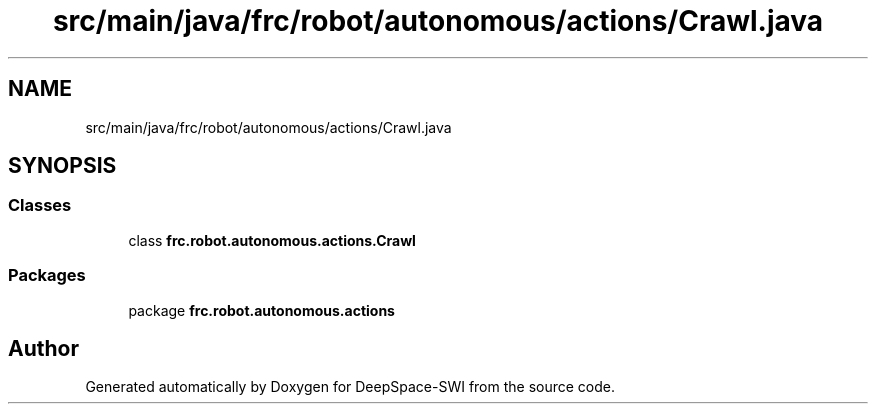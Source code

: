 .TH "src/main/java/frc/robot/autonomous/actions/Crawl.java" 3 "Sat Aug 31 2019" "Version 2019" "DeepSpace-SWI" \" -*- nroff -*-
.ad l
.nh
.SH NAME
src/main/java/frc/robot/autonomous/actions/Crawl.java
.SH SYNOPSIS
.br
.PP
.SS "Classes"

.in +1c
.ti -1c
.RI "class \fBfrc\&.robot\&.autonomous\&.actions\&.Crawl\fP"
.br
.in -1c
.SS "Packages"

.in +1c
.ti -1c
.RI "package \fBfrc\&.robot\&.autonomous\&.actions\fP"
.br
.in -1c
.SH "Author"
.PP 
Generated automatically by Doxygen for DeepSpace-SWI from the source code\&.
